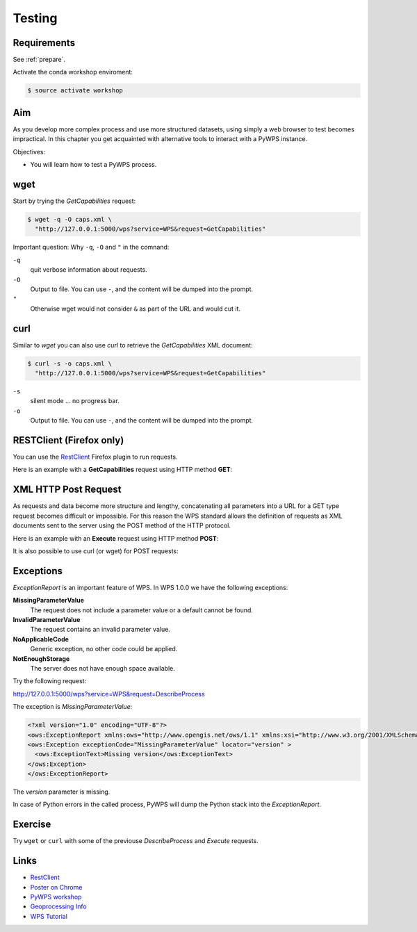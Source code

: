 .. _pywps_testing:

Testing
=======

Requirements
------------

See :ref:`prepare`.

Activate the conda workshop enviroment:

.. code-block:: bash

    $ source activate workshop

Aim
---

As you develop more complex process and use more structured datasets,
using simply a web browser to test becomes impractical.
In this chapter you get acquainted with alternative tools to interact with a PyWPS instance.

Objectives:

* You will learn how to test a PyWPS process.

wget
----

Start by trying the *GetCapabilities* request:

.. code-block:: bash

    $ wget -q -O caps.xml \
      "http://127.0.0.1:5000/wps?service=WPS&request=GetCapabilities"

Important question: Why ``-q``, ``-O`` and ``"`` in the comnand:

``-q``
  quit verbose information about requests.
``-O``
  Output to file. You can use ``-``, and the content will be dumped into the prompt.
``"``
  Otherwise wget would not consider ``&`` as part of the URL and would cut it.

curl
----

Similar to *wget* you can also use *curl* to retrieve the *GetCapabilities* XML document:

.. code-block:: bash

  $ curl -s -o caps.xml \
    "http://127.0.0.1:5000/wps?service=WPS&request=GetCapabilities"

``-s``
    silent mode ... no progress bar.
``-o``
  Output to file. You can use ``-``, and the content will be dumped into the prompt.

RESTClient (Firefox only)
-------------------------

You can use the `RestClient`_ Firefox plugin to run requests.

Here is an example with a **GetCapabilities** request using HTTP method **GET**:

.. image:: ../_static/rest-client-get.png

XML HTTP Post Request
---------------------

As requests and data become more structure and lengthy, concatenating all
parameters into a URL for a GET type request becomes difficult or impossible.
For this reason the WPS standard allows the definition of requests as XML documents
sent to the server using the POST method of the HTTP protocol.

Here is an example with an **Execute** request using HTTP method **POST**:

.. image:: ../_static/rest-client-post.png

It is also possible to use curl (or wget) for POST requests:



Exceptions
----------

*ExceptionReport* is an important feature of WPS. In WPS 1.0.0 we have the following exceptions:

**MissingParameterValue**
  The request does not include a parameter value or a default cannot be found.

**InvalidParameterValue**
  The request contains an invalid parameter value.

**NoApplicableCode**
  Generic exception, no other code could be applied.

**NotEnoughStorage**
  The server does not have enough space available.

Try the following request:

http://127.0.0.1:5000/wps?service=WPS&request=DescribeProcess

The exception is *MissingParameterValue*:

.. code-block:: xml

  <?xml version="1.0" encoding="UTF-8"?>
  <ows:ExceptionReport xmlns:ows="http://www.opengis.net/ows/1.1" xmlns:xsi="http://www.w3.org/2001/XMLSchema-instance" xsi:schemaLocation="http://www.opengis.net/ows/1.1 http://schemas.opengis.net/ows/1.1.0/owsExceptionReport.xsd" version="1.0.0">
  <ows:Exception exceptionCode="MissingParameterValue" locator="version" >
    <ows:ExceptionText>Missing version</ows:ExceptionText>
  </ows:Exception>
  </ows:ExceptionReport>

The *version* parameter is missing.

In case of Python errors in the called process, PyWPS will dump the Python stack into the *ExceptionReport*.


Exercise
--------

Try ``wget`` or ``curl`` with some of the previouse *DescribeProcess* and *Execute* requests.

Links
-----

* `RestClient <http://restclient.net/>`_
* `Poster on Chrome <https://chrome.google.com/webstore/detail/chrome-poster/cdjfedloinmbppobahmonnjigpmlajcd>`_
* `PyWPS workshop <https://github.com/PyWPS/pywps-workshop/blob/master/03-Testing.md>`_
* `Geoprocessing Info <http://geoprocessing.info/wpsdoc/1x0ExecutePOST>`_
* `WPS Tutorial <http://wiki.ieee-earth.org/Documents/GEOSS_Tutorials/GEOSS_Provider_Tutorials/Web_Processing_Service_Tutorial_for_GEOSS_Providers/Section_2%3a_Introduction_to_WPS>`_

